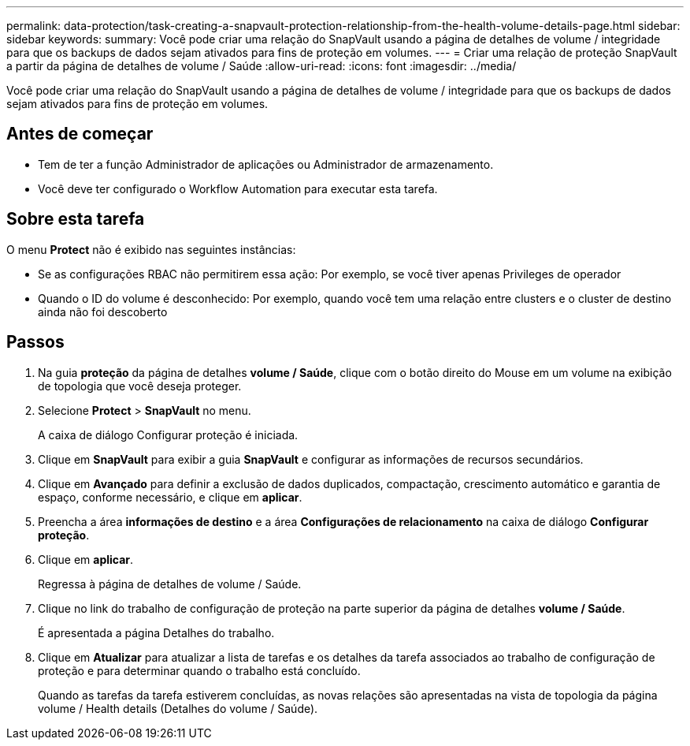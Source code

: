 ---
permalink: data-protection/task-creating-a-snapvault-protection-relationship-from-the-health-volume-details-page.html 
sidebar: sidebar 
keywords:  
summary: Você pode criar uma relação do SnapVault usando a página de detalhes de volume / integridade para que os backups de dados sejam ativados para fins de proteção em volumes. 
---
= Criar uma relação de proteção SnapVault a partir da página de detalhes de volume / Saúde
:allow-uri-read: 
:icons: font
:imagesdir: ../media/


[role="lead"]
Você pode criar uma relação do SnapVault usando a página de detalhes de volume / integridade para que os backups de dados sejam ativados para fins de proteção em volumes.



== Antes de começar

* Tem de ter a função Administrador de aplicações ou Administrador de armazenamento.
* Você deve ter configurado o Workflow Automation para executar esta tarefa.




== Sobre esta tarefa

O menu *Protect* não é exibido nas seguintes instâncias:

* Se as configurações RBAC não permitirem essa ação: Por exemplo, se você tiver apenas Privileges de operador
* Quando o ID do volume é desconhecido: Por exemplo, quando você tem uma relação entre clusters e o cluster de destino ainda não foi descoberto




== Passos

. Na guia *proteção* da página de detalhes *volume / Saúde*, clique com o botão direito do Mouse em um volume na exibição de topologia que você deseja proteger.
. Selecione *Protect* > *SnapVault* no menu.
+
A caixa de diálogo Configurar proteção é iniciada.

. Clique em *SnapVault* para exibir a guia *SnapVault* e configurar as informações de recursos secundários.
. Clique em *Avançado* para definir a exclusão de dados duplicados, compactação, crescimento automático e garantia de espaço, conforme necessário, e clique em *aplicar*.
. Preencha a área *informações de destino* e a área *Configurações de relacionamento* na caixa de diálogo *Configurar proteção*.
. Clique em *aplicar*.
+
Regressa à página de detalhes de volume / Saúde.

. Clique no link do trabalho de configuração de proteção na parte superior da página de detalhes *volume / Saúde*.
+
É apresentada a página Detalhes do trabalho.

. Clique em *Atualizar* para atualizar a lista de tarefas e os detalhes da tarefa associados ao trabalho de configuração de proteção e para determinar quando o trabalho está concluído.
+
Quando as tarefas da tarefa estiverem concluídas, as novas relações são apresentadas na vista de topologia da página volume / Health details (Detalhes do volume / Saúde).


